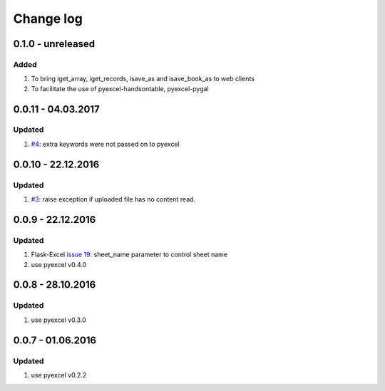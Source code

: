 Change log
================================================================================

0.1.0 - unreleased
--------------------------------------------------------------------------------

Added
++++++++++++++++++++++++++++++++++++++++++++++++++++++++++++++++++++++++++++++++

#. To bring iget_array, iget_records, isave_as and isave_book_as to web clients
#. To facilitate the use of pyexcel-handsontable, pyexcel-pygal

0.0.11 - 04.03.2017
--------------------------------------------------------------------------------

Updated
++++++++++++++++++++++++++++++++++++++++++++++++++++++++++++++++++++++++++++++++

#. `#4 <https://github.com/pyexcel/pyexcel-webio/issues/4>`_: extra keywords
   were not passed on to pyexcel

0.0.10 - 22.12.2016
--------------------------------------------------------------------------------

Updated
++++++++++++++++++++++++++++++++++++++++++++++++++++++++++++++++++++++++++++++++

#. `#3 <https://github.com/pyexcel/pyexcel-webio/issues/3>`_: raise exception
   if uploaded file has no content read.


0.0.9 - 22.12.2016
--------------------------------------------------------------------------------

Updated
++++++++++++++++++++++++++++++++++++++++++++++++++++++++++++++++++++++++++++++++

#. Flask-Excel `issue 19 <https://github.com/pyexcel/Flask-Excel/issues/19>`_:
   sheet_name parameter to control sheet name
#. use pyexcel v0.4.0

0.0.8 - 28.10.2016
--------------------------------------------------------------------------------

Updated
++++++++++++++++++++++++++++++++++++++++++++++++++++++++++++++++++++++++++++++++

#. use pyexcel v0.3.0

0.0.7 - 01.06.2016
--------------------------------------------------------------------------------

Updated
++++++++++++++++++++++++++++++++++++++++++++++++++++++++++++++++++++++++++++++++

#. use pyexcel v0.2.2
